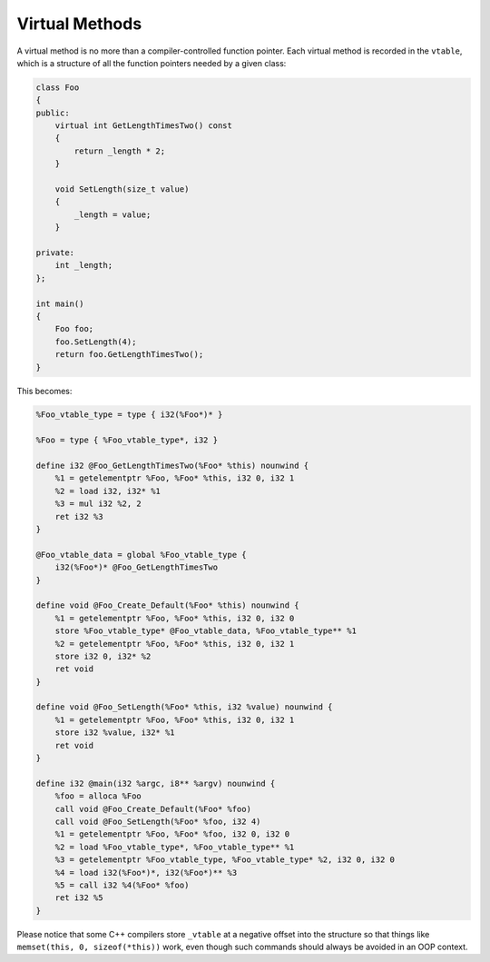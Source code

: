 Virtual Methods
---------------

A virtual method is no more than a compiler-controlled function pointer.
Each virtual method is recorded in the ``vtable``, which is a structure
of all the function pointers needed by a given class:

.. code-block:: cpp

    class Foo
    {
    public:
        virtual int GetLengthTimesTwo() const
        {
            return _length * 2;
        }

        void SetLength(size_t value)
        {
            _length = value;
        }

    private:
        int _length;
    };

    int main()
    {
        Foo foo;
        foo.SetLength(4);
        return foo.GetLengthTimesTwo();
    }

This becomes:

.. code-block:: llvm

    %Foo_vtable_type = type { i32(%Foo*)* }

    %Foo = type { %Foo_vtable_type*, i32 }

    define i32 @Foo_GetLengthTimesTwo(%Foo* %this) nounwind {
        %1 = getelementptr %Foo, %Foo* %this, i32 0, i32 1
        %2 = load i32, i32* %1
        %3 = mul i32 %2, 2
        ret i32 %3
    }

    @Foo_vtable_data = global %Foo_vtable_type {
        i32(%Foo*)* @Foo_GetLengthTimesTwo
    }

    define void @Foo_Create_Default(%Foo* %this) nounwind {
        %1 = getelementptr %Foo, %Foo* %this, i32 0, i32 0
        store %Foo_vtable_type* @Foo_vtable_data, %Foo_vtable_type** %1
        %2 = getelementptr %Foo, %Foo* %this, i32 0, i32 1
        store i32 0, i32* %2
        ret void
    }

    define void @Foo_SetLength(%Foo* %this, i32 %value) nounwind {
        %1 = getelementptr %Foo, %Foo* %this, i32 0, i32 1
        store i32 %value, i32* %1
        ret void
    }

    define i32 @main(i32 %argc, i8** %argv) nounwind {
        %foo = alloca %Foo
        call void @Foo_Create_Default(%Foo* %foo)
        call void @Foo_SetLength(%Foo* %foo, i32 4)
        %1 = getelementptr %Foo, %Foo* %foo, i32 0, i32 0
        %2 = load %Foo_vtable_type*, %Foo_vtable_type** %1
        %3 = getelementptr %Foo_vtable_type, %Foo_vtable_type* %2, i32 0, i32 0
        %4 = load i32(%Foo*)*, i32(%Foo*)** %3
        %5 = call i32 %4(%Foo* %foo)
        ret i32 %5
    }

Please notice that some C++ compilers store ``_vtable`` at a negative
offset into the structure so that things like
``memset(this, 0, sizeof(*this))`` work, even though such commands
should always be avoided in an OOP context.
